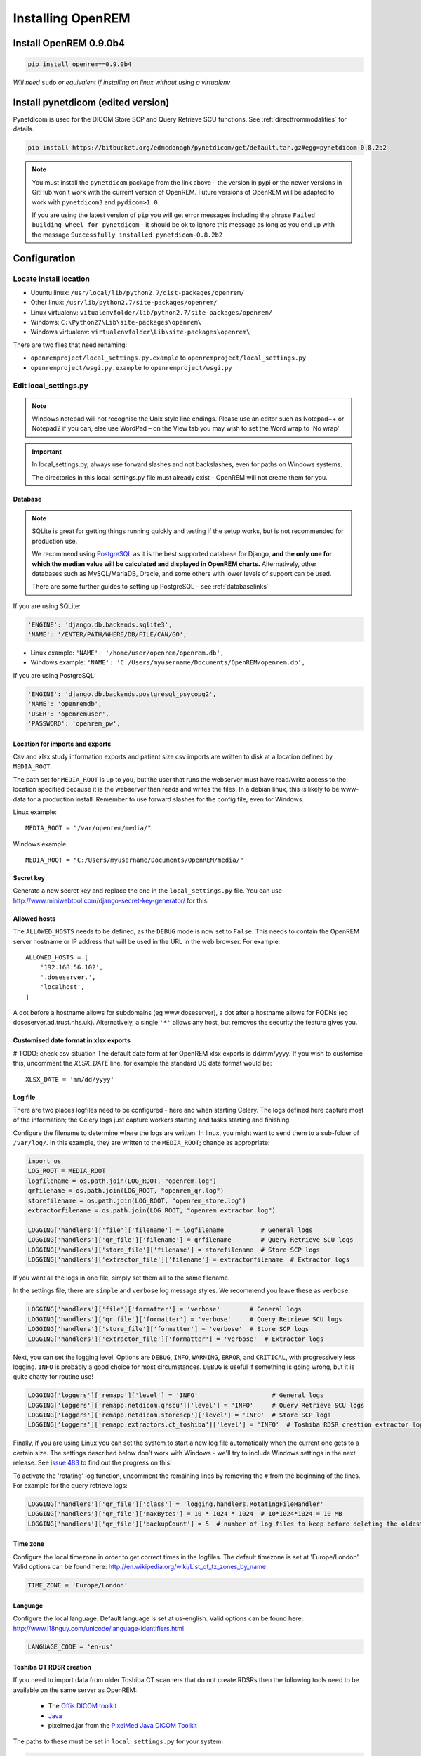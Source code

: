 ******************
Installing OpenREM
******************

Install OpenREM 0.9.0b4
=======================

.. sourcecode:: bash

    pip install openrem==0.9.0b4

*Will need* ``sudo`` *or equivalent if installing on linux without using a virtualenv*

Install pynetdicom (edited version)
===================================

Pynetdicom is used for the DICOM Store SCP and Query Retrieve SCU functions. See :ref:`directfrommodalities` for details.

.. sourcecode:: bash

    pip install https://bitbucket.org/edmcdonagh/pynetdicom/get/default.tar.gz#egg=pynetdicom-0.8.2b2

..  note::

    You must install the ``pynetdicom`` package from the link above - the version in pypi or the newer versions in
    GitHub won't work with the current version of OpenREM. Future versions of OpenREM will be adapted to work with
    ``pynetdicom3`` and ``pydicom>1.0``.

    If you are using the latest version of ``pip`` you will get error messages including the phrase
    ``Failed building wheel for pynetdicom`` - it should be ok to ignore this message as long as you end up with the
    message ``Successfully installed pynetdicom-0.8.2b2``

.. _localsettingsconfig:

Configuration
=============

Locate install location
-----------------------

* Ubuntu linux: ``/usr/local/lib/python2.7/dist-packages/openrem/``
* Other linux: ``/usr/lib/python2.7/site-packages/openrem/``
* Linux virtualenv: ``vitualenvfolder/lib/python2.7/site-packages/openrem/``
* Windows: ``C:\Python27\Lib\site-packages\openrem\``
* Windows virtualenv: ``virtualenvfolder\Lib\site-packages\openrem\``


There are two files that need renaming:

+ ``openremproject/local_settings.py.example`` to ``openremproject/local_settings.py``
+ ``openremproject/wsgi.py.example`` to ``openremproject/wsgi.py``


Edit local_settings.py
----------------------

..  Note::

    Windows notepad will not recognise the Unix style line endings.
    Please use an editor such as Notepad++ or Notepad2 if you can, else use WordPad –
    on the View tab you may wish to set the Word wrap to 'No wrap'

..  Important::

    In local_settings.py, always use forward slashes and not backslashes, even for paths on
    Windows systems.

    The directories in this local_settings.py file must already exist - OpenREM will not create them for you.

Database
^^^^^^^^

.. Note::

    SQLite is great for getting things running quickly and testing if the setup works,
    but is not recommended for production use.

    We recommend using `PostgreSQL <http://www.postgresql.org>`_ as it is the best supported
    database for Django, **and the only one for which the median value will be calculated and
    displayed in OpenREM charts.** Alternatively, other databases such as MySQL/MariaDB, Oracle, and
    some others with lower levels of support can be used.

    There are some further guides to setting up PostgreSQL – see :ref:`databaselinks`

If you are using SQLite:

.. sourcecode:: python

    'ENGINE': 'django.db.backends.sqlite3',
    'NAME': '/ENTER/PATH/WHERE/DB/FILE/CAN/GO',

* Linux example: ``'NAME': '/home/user/openrem/openrem.db',``
* Windows example: ``'NAME': 'C:/Users/myusername/Documents/OpenREM/openrem.db',``

If you are using PostgreSQL:

.. sourcecode:: python

    'ENGINE': 'django.db.backends.postgresql_psycopg2',
    'NAME': 'openremdb',
    'USER': 'openremuser',
    'PASSWORD': 'openrem_pw',

.. _mediarootsettings:

Location for imports and exports
^^^^^^^^^^^^^^^^^^^^^^^^^^^^^^^^

Csv and xlsx study information exports and patient size csv imports are
written to disk at a location defined by ``MEDIA_ROOT``.

The path set for ``MEDIA_ROOT`` is up to you, but the user that runs the
webserver must have read/write access to the location specified because
it is the webserver than reads and writes the files. In a debian linux,
this is likely to be www-data for a production install. Remember to use
forward slashes for the config file, even for Windows.

Linux example::

    MEDIA_ROOT = "/var/openrem/media/"

Windows example::

    MEDIA_ROOT = "C:/Users/myusername/Documents/OpenREM/media/"


Secret key
^^^^^^^^^^

Generate a new secret key and replace the one in the ``local_settings.py`` file. You can use
http://www.miniwebtool.com/django-secret-key-generator/ for this.

Allowed hosts
^^^^^^^^^^^^^

The ``ALLOWED_HOSTS`` needs to be defined, as the ``DEBUG`` mode is now
set to ``False``. This needs to contain the OpenREM server hostname or IP address that
will be used in the URL in the web browser. For example::

    ALLOWED_HOSTS = [
        '192.168.56.102',
        '.doseserver.',
        'localhost',
    ]

A dot before a hostname allows for subdomains (eg www.doseserver), a dot
after a hostname allows for FQDNs (eg doseserver.ad.trust.nhs.uk).
Alternatively, a single ``'*'`` allows any host, but removes the security
the feature gives you.

Customised date format in xlsx exports
^^^^^^^^^^^^^^^^^^^^^^^^^^^^^^^^^^^^^^

# TODO: check csv situation
The default date form at for OpenREM xlsx exports is dd/mm/yyyy. If you wish to customise this, uncomment the
`XLSX_DATE` line, for example the standard US date format would be::

    XLSX_DATE = 'mm/dd/yyyy'

.. _local_settings_logfile:

Log file
^^^^^^^^

There are two places logfiles need to be configured - here and when starting Celery. The logs defined here capture
most of the information; the Celery logs just capture workers starting and tasks starting and finishing.

Configure the filename to determine where the logs are written. In linux, you might want to send them to a sub-folder of
``/var/log/``. In this example, they are written to the ``MEDIA_ROOT``; change as appropriate:

.. sourcecode:: python

    import os
    LOG_ROOT = MEDIA_ROOT
    logfilename = os.path.join(LOG_ROOT, "openrem.log")
    qrfilename = os.path.join(LOG_ROOT, "openrem_qr.log")
    storefilename = os.path.join(LOG_ROOT, "openrem_store.log")
    extractorfilename = os.path.join(LOG_ROOT, "openrem_extractor.log")

    LOGGING['handlers']['file']['filename'] = logfilename          # General logs
    LOGGING['handlers']['qr_file']['filename'] = qrfilename        # Query Retrieve SCU logs
    LOGGING['handlers']['store_file']['filename'] = storefilename  # Store SCP logs
    LOGGING['handlers']['extractor_file']['filename'] = extractorfilename  # Extractor logs

If you want all the logs in one file, simply set them all to the same filename.

In the settings file, there are ``simple`` and ``verbose`` log message styles. We recommend you leave these as
``verbose``:

.. sourcecode:: python

    LOGGING['handlers']['file']['formatter'] = 'verbose'        # General logs
    LOGGING['handlers']['qr_file']['formatter'] = 'verbose'     # Query Retrieve SCU logs
    LOGGING['handlers']['store_file']['formatter'] = 'verbose'  # Store SCP logs
    LOGGING['handlers']['extractor_file']['formatter'] = 'verbose'  # Extractor logs

Next, you can set the logging level. Options are ``DEBUG``, ``INFO``, ``WARNING``, ``ERROR``, and ``CRITICAL``, with
progressively less logging. ``INFO`` is probably a good choice for most circumstances. ``DEBUG`` is useful if something
is going wrong, but it is quite chatty for routine use!

.. sourcecode:: python

    LOGGING['loggers']['remapp']['level'] = 'INFO'                    # General logs
    LOGGING['loggers']['remapp.netdicom.qrscu']['level'] = 'INFO'     # Query Retrieve SCU logs
    LOGGING['loggers']['remapp.netdicom.storescp']['level'] = 'INFO'  # Store SCP logs
    LOGGING['loggers']['remapp.extractors.ct_toshiba']['level'] = 'INFO'  # Toshiba RDSR creation extractor logs

Finally, if you are using Linux you can set the system to start a new log file automatically when the current one
gets to a certain size. The settings described below don't work with Windows - we'll try to include Windows settings in
the next release. See `issue 483`_ to find out the progress on this!

To activate the 'rotating' log function, uncomment the remaining lines by removing the ``#`` from the beginning of
the lines. For example for the query retrieve logs:

.. sourcecode:: python

    LOGGING['handlers']['qr_file']['class'] = 'logging.handlers.RotatingFileHandler'
    LOGGING['handlers']['qr_file']['maxBytes'] = 10 * 1024 * 1024  # 10*1024*1024 = 10 MB
    LOGGING['handlers']['qr_file']['backupCount'] = 5  # number of log files to keep before deleting the oldest one

Time zone
^^^^^^^^^

Configure the local timezone in order to get correct times in the logfiles.
The default timezone is set at 'Europe/London'. Valid options can be found here:
http://en.wikipedia.org/wiki/List_of_tz_zones_by_name

.. sourcecode:: python

    TIME_ZONE = 'Europe/London'

Language
^^^^^^^^

Configure the local language. Default language is set at us-english. Valid options can be found here:
http://www.i18nguy.com/unicode/language-identifiers.html

.. sourcecode:: python

    LANGUAGE_CODE = 'en-us'

.. _toshiba_configuration:

Toshiba CT RDSR creation
^^^^^^^^^^^^^^^^^^^^^^^^

If you need to import data from older Toshiba CT scanners that do not create RDSRs then the following
tools need to be available on the same server as OpenREM:

    * The `Offis DICOM toolkit`_
    * `Java`_
    * pixelmed.jar from the `PixelMed Java DICOM Toolkit`_

The paths to these must be set in ``local_settings.py`` for your system:

.. sourcecode:: python

    # Locations of various tools for DICOM RDSR creation from CT images
    DCMTK_PATH = 'C:/Apps/dcmtk-3.6.0-win32-i386/bin'
    DCMCONV = os.path.join(DCMTK_PATH, 'dcmconv.exe')
    DCMMKDIR = os.path.join(DCMTK_PATH, 'dcmmkdir.exe')
    JAVA_EXE = 'C:/Apps/doseUtility/windows/jre/bin/java.exe'
    JAVA_OPTIONS = '-Xms256m -Xmx512m -Xss1m -cp'
    PIXELMED_JAR = 'C:/Apps/doseUtility/pixelmed.jar'
    PIXELMED_JAR_OPTIONS = '-Djava.awt.headless=true com.pixelmed.doseocr.OCR -'

The example above is for Windows. On linux,
if you have installed the Offis DICOM toolkit with ``sudo apt install dcmtk`` or similar, you can find the path for the
configuration above using the command ``which dcmconv``. This will be something like ``/usr/bin/dcmconv``, so the
``DCMTK_PATH`` would be ``'/usr/bin`` and the ``DCMCONV`` would be ``os.path.join(DCMTK_PATH, 'dcmconv')``. Similarly
for ``DCMMKDIR`` and ``JAVA_EXE``, which might be ``/usr/bin/java``. The pixelmed.jar file should be downloaded from
the link above, and you will need to provide the path to where you have saved it.

.. note::

    If you do not intend to use the RDSR creation feature (all your CT scanners create RDSRs already, or your older
    scanners are Philips), then these paths do not need to be changed for your install.

.. _email_configuration:

E-mail configuration
^^^^^^^^^^^^^^^^^^^^

The settings below must be correctly configured for fluoroscopy high dose alert
e-mail messages to be sent. It is recommended that you liaise with your IT
department in order to obtain the settings required in this section.

.. sourcecode:: python

    # E-mail server settings
    EMAIL_HOST = 'localhost'
    EMAIL_PORT = 25
    EMAIL_HOST_USER = ''
    EMAIL_HOST_PASSWORD = ''
    EMAIL_USE_TLS = False
    EMAIL_USE_SSL = False
    EMAIL_DOSE_ALERT_SENDER = 'your.alert@email.address'
    EMAIL_OPENREM_URL = 'http://your.openrem.server'

The host name and port of the e-mail server that you wish to use must be
entered in the ``EMAIL_HOST`` and ``EMAIL_PORT`` fields.

If the e-mail server is set to only allow authenticated users to send messages
then a suitable user and password must be entered in the ``EMAIL_HOST_USER``
and ``EMAIL_HOST_PASSWORD`` fields. If this approach is used then it may be
useful to request that an e-mail account be created specifically for sending
these OpenREM alert messages.

It may be possible to configure the e-mail server to allow sending of messages
that originate from the OpenREM server without authentication, in which case
the user and password settings below should not be required.

The ``EMAIL_USE_TLS`` and ``EMAIL_USE_TLS`` options should be configured to
match the encryption requirements of the e-mail server.

The ``EMAIL_DOSE_ALERT_SENDER`` should contain the e-mail address that you want
to use as the sender address.

The ``EMAIL_OPENREM_URL`` must contain the URL of your OpenREM installation in
order for hyperlinks in the e-mail alert messages to function correctly.

.. _database_creation:

Create the database
-------------------

In a shell/command window, move into the openrem folder:

* Ubuntu linux: ``cd /usr/local/lib/python2.7/dist-packages/openrem/``
* Other linux: ``cd /usr/lib/python2.7/site-packages/openrem/``
* Linux virtualenv: ``cd virtualenvfolder/lib/python2.7/site-packages/openrem/``
* Windows: ``cd C:\Python27\Lib\site-packages\openrem\``
* Windows virtualenv: ``cd virtualenvfolder\Lib\site-packages\openrem\``


Create the database::

    python manage.py makemigrations remapp
    python manage.py migrate
    python manage.py showmigrations

The last command will list each Django app migrations. Each should have a cross inside
a pair of square brackets something like below::

    admin
     [X] 0001_initial
    auth
     [X] 0001_initial
     [X] 0002_alter_permission_name_max_length
     [X] 0003_alter_user_email_max_length
     [X] 0004_alter_user_username_opts
     [X] 0005_alter_user_last_login_null
     [X] 0006_require_contenttypes_0002
    contenttypes
     [X] 0001_initial
     [X] 0002_remove_content_type_name
    remapp
     [X] 0001_initial
    sessions
     [X] 0001_initial
    sites
     [X] 0001_initial

Finally, create a Django super user::

    python manage.py createsuperuser

Answer each question as it is asked – this user is needed to set up the other users and the
permissions.

Add the median database function: PostgreSQL databases only
-----------------------------------------------------------

Rename the file

.. sourcecode:: console

    remapp/migrations/0002_0_7_fresh_install_add_median.py.inactive

to

.. sourcecode:: console

    remapp/migrations/0002_0_7_fresh_install_add_median.py

and then run

.. sourcecode:: console

    python manage.py migrate

This command runs the migration file, and will display the text
``Applying remapp.0002_0_7_fresh_install_add_median... OK``, indicating that the median function has been added.

Start all the services!
=======================

You are now ready to start the services to allow you to use OpenREM - go to :doc:`startservices` to see how!



.. _`Offis DICOM toolkit`: http://dicom.offis.de/dcmtk.php.en
.. _`Java`: http://java.com/en/download/
.. _`PixelMed Java DICOM Toolkit`: http://www.pixelmed.com/dicomtoolkit.html
.. _`issue 483`: https://bitbucket.org/openrem/openrem/issues/483/add-automatic-zipping-of-log-files
